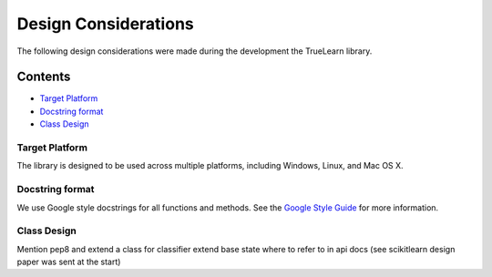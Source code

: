 Design Considerations
=====================

The following design considerations were made during the development the TrueLearn library.

Contents
--------
- `Target Platform`_
- `Docstring format`_
- `Class Design`_

Target Platform
^^^^^^^^^^^^^^^
The library is designed to be used across multiple platforms, including Windows, Linux, and Mac OS X.

Docstring format
^^^^^^^^^^^^^^^^
We use Google style docstrings for all functions and methods.  See the `Google Style Guide`_ for more information.

.. _Google Style Guide: https://google.github.io/styleguide/pyguide.html#38-comments-and-docstrings

Class Design
^^^^^^^^^^^^
Mention pep8 and extend a class for classifier extend base
state where to refer to in api docs (see scikitlearn design paper was sent at the start)
